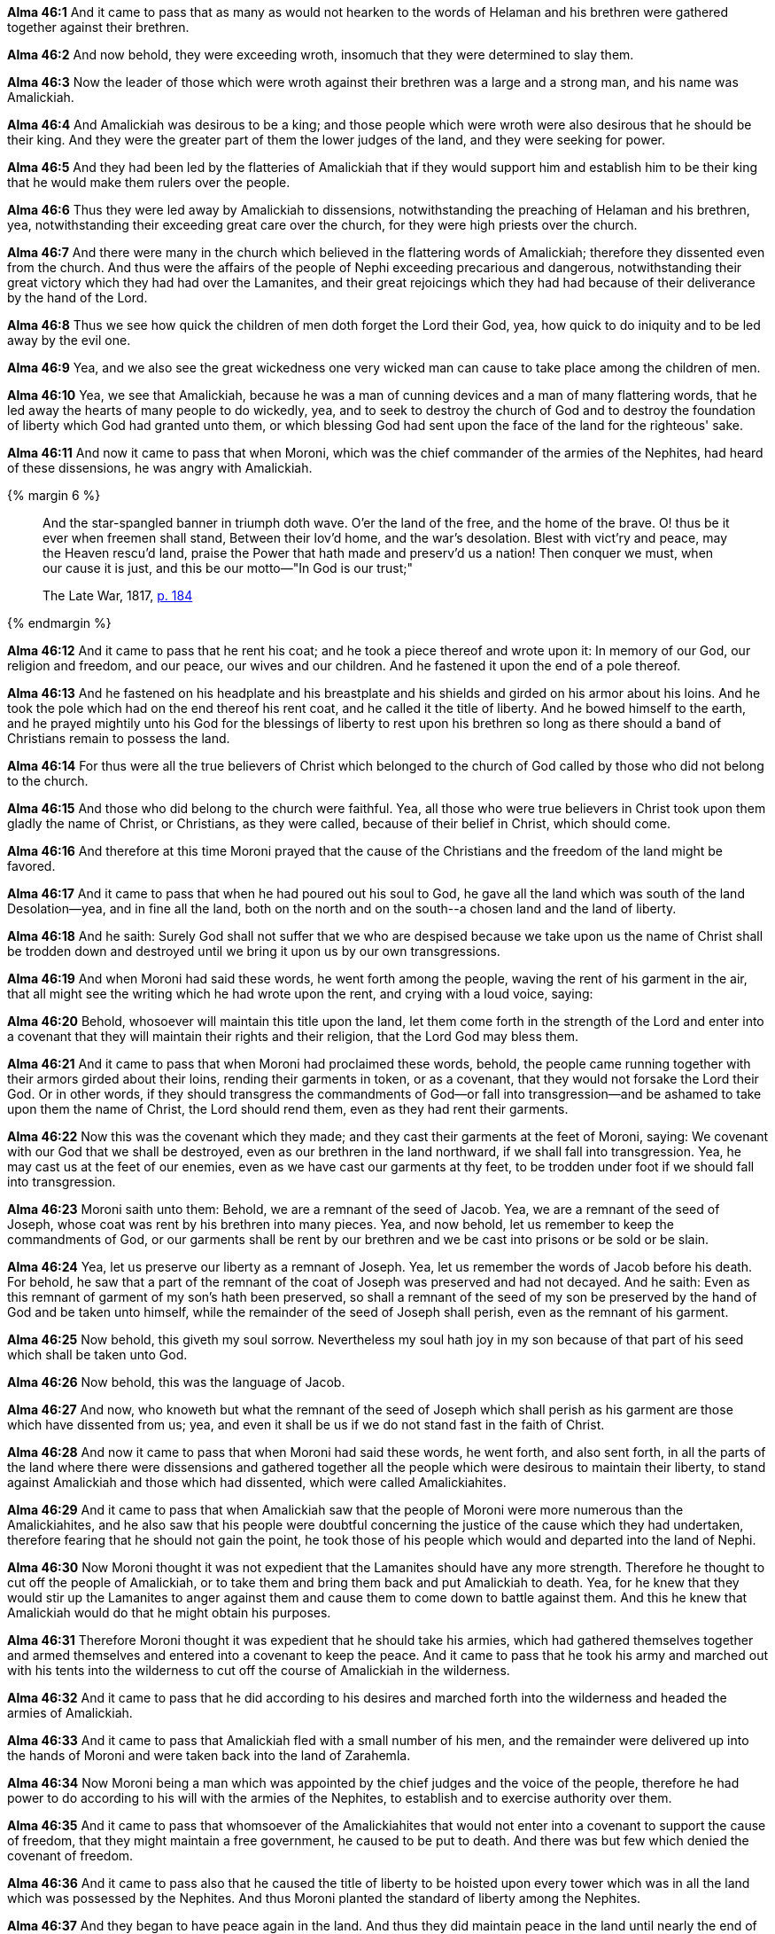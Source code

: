 *Alma 46:1* And it came to pass that as many as would not hearken to the words of Helaman and his brethren were gathered together against their brethren.

*Alma 46:2* And now behold, they were exceeding wroth, insomuch that they were determined to slay them.

*Alma 46:3* Now the leader of those which were wroth against their brethren was a large and a strong man, and his name was Amalickiah.

*Alma 46:4* And Amalickiah was desirous to be a king; and those people which were wroth were also desirous that he should be their king. And they were the greater part of them the lower judges of the land, and they were seeking for power.

*Alma 46:5* And they had been led by the flatteries of Amalickiah that if they would support him and establish him to be their king that he would make them rulers over the people.

*Alma 46:6* Thus they were led away by Amalickiah to dissensions, notwithstanding the preaching of Helaman and his brethren, yea, notwithstanding their exceeding great care over the church, for they were high priests over the church.

*Alma 46:7* And there were many in the church which believed in the flattering words of Amalickiah; therefore they dissented even from the church. And thus were the affairs of the people of Nephi exceeding precarious and dangerous, notwithstanding their great victory which they had had over the Lamanites, and their great rejoicings which they had had because of their deliverance by the hand of the Lord.

*Alma 46:8* Thus we see how quick the children of men doth forget the Lord their God, yea, how quick to do iniquity and to be led away by the evil one.

*Alma 46:9* Yea, and we also see the great wickedness one very wicked man can cause to take place among the children of men.

*Alma 46:10* Yea, we see that Amalickiah, because he was a man of cunning devices and a man of many flattering words, that he led away the hearts of many people to do wickedly, yea, and to seek to destroy the church of God and to destroy the foundation of liberty which God had granted unto them, or which blessing God had sent upon the face of the land for the righteous' sake.

*Alma 46:11* And now it came to pass that when Moroni, which was the chief commander of the armies of the Nephites, had heard of these dissensions, he was angry with Amalickiah.

{% margin 6 %}
____
And the star-spangled banner in triumph doth wave. O'er the land of the free, and the home of the brave. O! thus be it ever when freemen shall stand, Between their lov'd home, and the war's desolation. Blest with vict'ry and peace, may the Heaven rescu'd land, praise the Power that hath made and preserv'd us a nation! Then conquer we must, when our cause it is just, and this be our motto—"In God is our trust;"

[small]#The Late War, 1817, https://wordtreefoundation.github.io/thelatewar/#liberty[p. 184]#
____
{% endmargin %}

*Alma 46:12* And it came to pass that he rent his coat; and he took a piece thereof and wrote upon it: In memory of our God, our religion and freedom, and our peace, our wives and our children. And he fastened it upon the end of a pole thereof.

*Alma 46:13* And he fastened on his headplate and his breastplate and his shields and girded on his armor about his loins. And he took the pole which had on the end thereof his rent coat, and he called it the title of liberty. And he bowed himself to the earth, and he prayed mightily unto his God for [highlight]#the blessings of liberty to rest upon his brethren so long as there should a band of Christians remain to possess the land#.

*Alma 46:14* For thus were all the true believers of Christ which belonged to the church of God called by those who did not belong to the church.

*Alma 46:15* And those who did belong to the church were faithful. Yea, all those who were true believers in Christ took upon them gladly the name of Christ, or Christians, as they were called, because of their belief in Christ, which should come.

*Alma 46:16* And therefore at this time Moroni prayed that the cause of the Christians and the freedom of the land might be favored.

*Alma 46:17* And it came to pass that when he had poured out his soul to God, he gave all the land which was south of the land Desolation--yea, and in fine all the land, both on the north and on the south--[highlight]#a chosen land and the land of liberty#.

*Alma 46:18* And he saith: Surely God shall not suffer that we who are despised because we take upon us the name of Christ shall be trodden down and destroyed until we bring it upon us by our own transgressions.

*Alma 46:19* And when Moroni had said these words, he went forth among the people, waving the rent of his garment in the air, that all might see the writing which he had wrote upon the rent, and crying with a loud voice, saying:

*Alma 46:20* Behold, whosoever will maintain this title upon the land, let them come forth in the strength of the Lord and enter into a covenant that they will maintain their rights and their religion, that the Lord God may bless them.

*Alma 46:21* And it came to pass that when Moroni had proclaimed these words, behold, the people came running together with their armors girded about their loins, rending their garments in token, or as a covenant, that they would not forsake the Lord their God. Or in other words, if they should transgress the commandments of God--or fall into transgression--and be ashamed to take upon them the name of Christ, the Lord should rend them, even as they had rent their garments.

*Alma 46:22* Now this was the covenant which they made; and they cast their garments at the feet of Moroni, saying: We covenant with our God that we shall be destroyed, even as our brethren in the land northward, if we shall fall into transgression. Yea, he may cast us at the feet of our enemies, even as we have cast our garments at thy feet, to be trodden under foot if we should fall into transgression.

*Alma 46:23* Moroni saith unto them: Behold, we are a remnant of the seed of Jacob. Yea, we are a remnant of the seed of Joseph, whose coat was rent by his brethren into many pieces. Yea, and now behold, let us remember to keep the commandments of God, or our garments shall be rent by our brethren and we be cast into prisons or be sold or be slain.

*Alma 46:24* Yea, let us preserve our liberty as a remnant of Joseph. Yea, let us remember the words of Jacob before his death. For behold, he saw that a part of the remnant of the coat of Joseph was preserved and had not decayed. And he saith: Even as this remnant of garment of my son's hath been preserved, so shall a remnant of the seed of my son be preserved by the hand of God and be taken unto himself, while the remainder of the seed of Joseph shall perish, even as the remnant of his garment.

*Alma 46:25* Now behold, this giveth my soul sorrow. Nevertheless my soul hath joy in my son because of that part of his seed which shall be taken unto God.

*Alma 46:26* Now behold, this was the language of Jacob.

*Alma 46:27* And now, who knoweth but what the remnant of the seed of Joseph which shall perish as his garment are those which have dissented from us; yea, and even it shall be us if we do not stand fast in the faith of Christ.

*Alma 46:28* And now it came to pass that when Moroni had said these words, he went forth, and also sent forth, in all the parts of the land where there were dissensions and gathered together all the people which were desirous to maintain their liberty, to stand against Amalickiah and those which had dissented, which were called Amalickiahites.

*Alma 46:29* And it came to pass that when Amalickiah saw that the people of Moroni were more numerous than the Amalickiahites, and he also saw that his people were doubtful concerning the justice of the cause which they had undertaken, therefore fearing that he should not gain the point, he took those of his people which would and departed into the land of Nephi.

*Alma 46:30* Now Moroni thought it was not expedient that the Lamanites should have any more strength. Therefore he thought to cut off the people of Amalickiah, or to take them and bring them back and put Amalickiah to death. Yea, for he knew that they would stir up the Lamanites to anger against them and cause them to come down to battle against them. And this he knew that Amalickiah would do that he might obtain his purposes.

*Alma 46:31* Therefore Moroni thought it was expedient that he should take his armies, which had gathered themselves together and armed themselves and entered into a covenant to keep the peace. And it came to pass that he took his army and marched out with his tents into the wilderness to cut off the course of Amalickiah in the wilderness.

*Alma 46:32* And it came to pass that he did according to his desires and marched forth into the wilderness and headed the armies of Amalickiah.

*Alma 46:33* And it came to pass that Amalickiah fled with a small number of his men, and the remainder were delivered up into the hands of Moroni and were taken back into the land of Zarahemla.

*Alma 46:34* Now Moroni being a man which was appointed by the chief judges and the voice of the people, therefore he had power to do according to his will with the armies of the Nephites, to establish and to exercise authority over them.

*Alma 46:35* And it came to pass that whomsoever of the Amalickiahites that would not enter into a covenant to support the cause of freedom, that they might maintain a free government, he caused to be put to death. And there was but few which denied the covenant of freedom.

*Alma 46:36* And it came to pass also that he caused the title of liberty to be hoisted upon every tower which was in all the land which was possessed by the Nephites. And thus Moroni planted the standard of liberty among the Nephites.

*Alma 46:37* And they began to have peace again in the land. And thus they did maintain peace in the land until nearly the end of the nineteenth year of the reign of the judges.

*Alma 46:38* And Helaman and the high priests did also maintain order in the church; yea, even for the space of four years did they have much peace and rejoicing in the church.

*Alma 46:39* And it came to pass that there were many who died firmly believing that their souls were redeemed by the Lord Jesus Christ. Thus they went out of the world rejoicing.

*Alma 46:40* And there were some who died with fevers, which at some seasons of the year was very frequent in the land--but not so much so with fevers because of the excellent qualities of the many plants and roots which God had prepared to remove the cause of diseases which was subsequent to man by the nature of the climate--

*Alma 46:41* but there were many who died with old age. And those who died in the faith of Christ are happy in him, as we must needs suppose.

